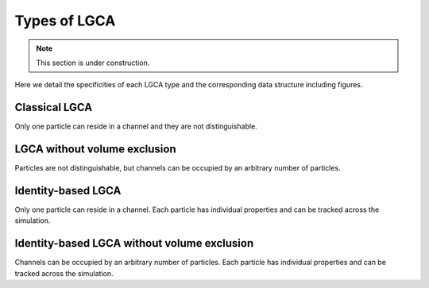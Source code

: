 Types of LGCA
=============

.. note::

   This section is under construction.

Here we detail the specificities of each LGCA type and the corresponding data structure including figures.


Classical LGCA
--------------

Only one particle can reside in a channel and they are not distinguishable.


LGCA without volume exclusion
-----------------------------

Particles are not distinguishable, but channels can be occupied by an arbitrary number of particles.

Identity-based LGCA
-------------------

Only one particle can reside in a channel. Each particle has individual properties and can be tracked across the simulation.


Identity-based LGCA without volume exclusion
--------------------------------------------

Channels can be occupied by an arbitrary number of particles. Each particle has individual properties and can be tracked across the simulation.